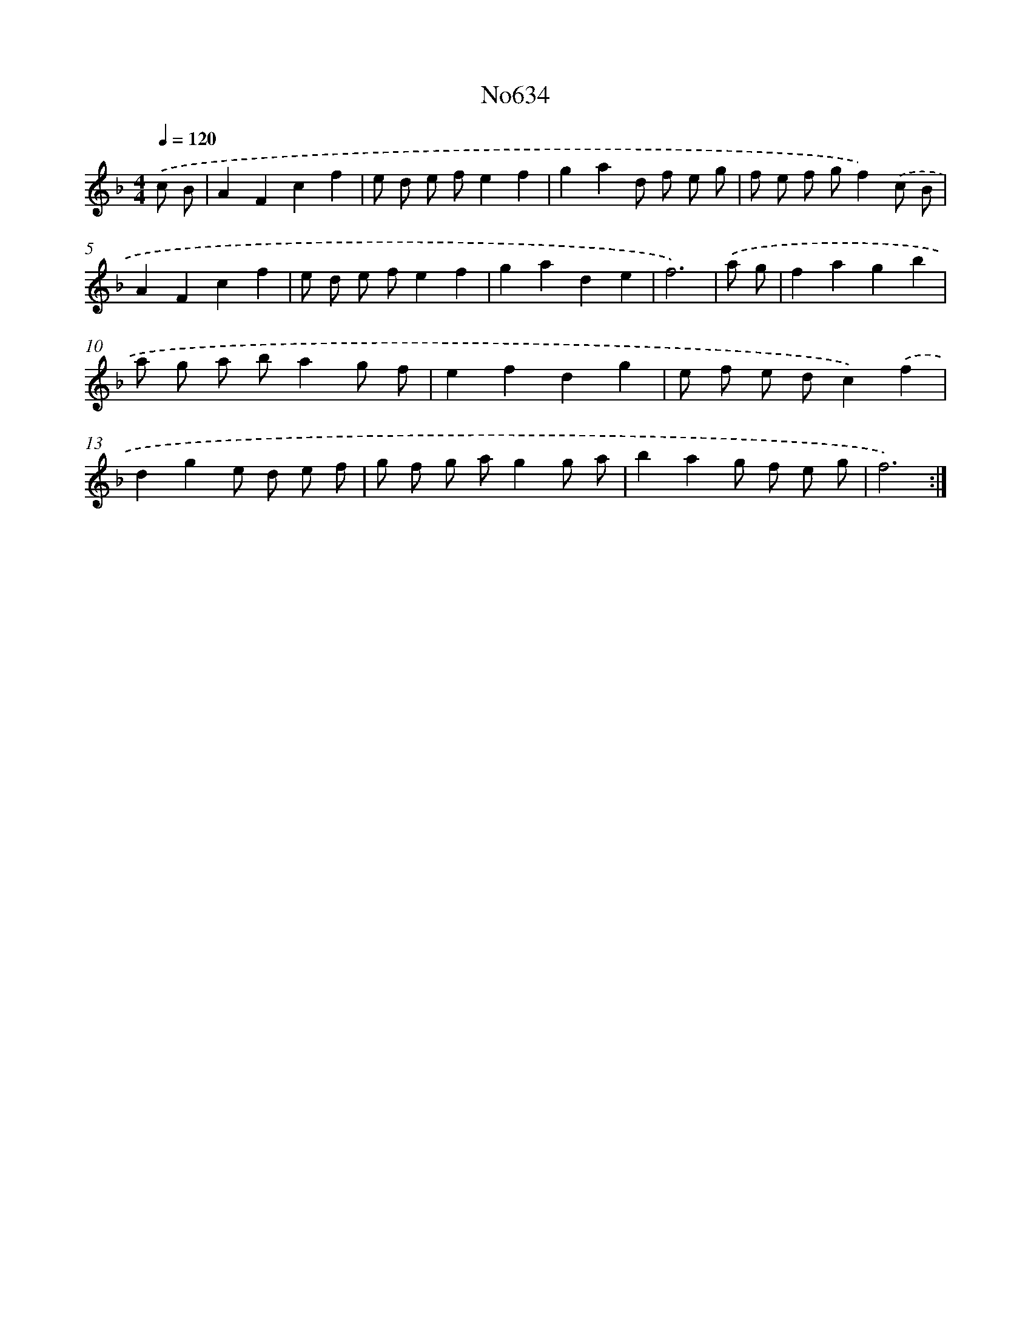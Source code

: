 X: 15079
T: No634
%%abc-version 2.0
%%abcx-abcm2ps-target-version 5.9.1 (29 Sep 2008)
%%abc-creator hum2abc beta
%%abcx-conversion-date 2018/11/01 14:37:50
%%humdrum-veritas 2041140711
%%humdrum-veritas-data 1527076278
%%continueall 1
%%barnumbers 0
L: 1/8
M: 4/4
Q: 1/4=120
K: F clef=treble
.('c B [I:setbarnb 1]|
A2F2c2f2 |
e d e fe2f2 |
g2a2d f e g |
f e f gf2).('c B |
A2F2c2f2 |
e d e fe2f2 |
g2a2d2e2 |
f6) |
.('a g [I:setbarnb 9]|
f2a2g2b2 |
a g a ba2g f |
e2f2d2g2 |
e f e dc2).('f2 |
d2g2e d e f |
g f g ag2g a |
b2a2g f e g |
f6) :|]
